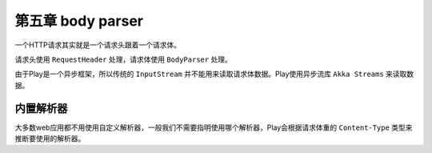 第五章 body parser
=================

一个HTTP请求其实就是一个请求头跟着一个请求体。

请求头使用 ``RequestHeader`` 处理，请求体使用 ``BodyParser`` 处理。

由于Play是一个异步框架，所以传统的 ``InputStream`` 并不能用来读取请求体数据。Play使用异步流库 ``Akka Streams`` 来读取数据。

内置解析器
---------

大多数web应用都不用使用自定义解析器，一般我们不需要指明使用哪个解析器，Play会根据请求体重的 ``Content-Type`` 类型来推断要使用的解析器。

